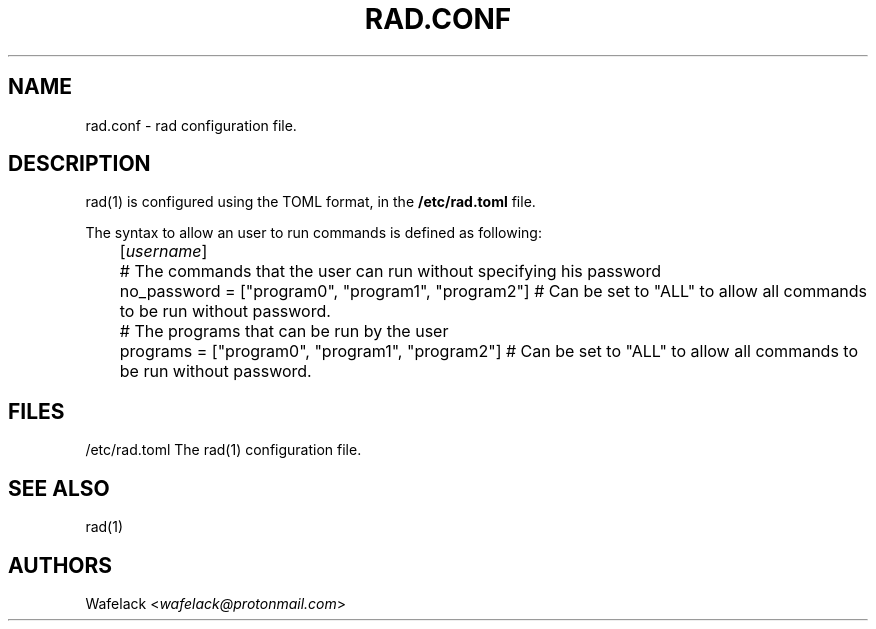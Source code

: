 .TH RAD.CONF 5 2021-03-15 GNU "File Formats Manual" 	

.SH NAME

rad.conf \- rad configuration file.

.SH DESCRIPTION

rad(1) is configured using the TOML format, in the \fB/etc/rad.toml\fR file.

The syntax to allow an user to run commands is defined as following:

	[\fIusername\fR]
.br
	# The commands that the user can run without specifying his password
.br
	no_password = ["program0", "program1", "program2"] # Can be set to "ALL" to allow all commands to be run without password.

	# The programs that can be run by the user
.br
	programs = ["program0", "program1", "program2"] # Can be set to "ALL" to allow all commands to be run without password.

.SH FILES

/etc/rad.toml    The rad(1) configuration file.

.SH SEE ALSO

rad(1)

.SH AUTHORS

Wafelack <\fIwafelack@protonmail.com\fR>
